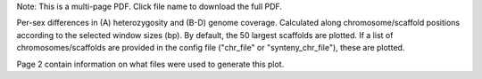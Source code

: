 Note: This is a multi-page PDF. Click file name to download the full PDF.

Per-sex differences in (A) heterozygosity and (B-D) genome coverage. Calculated along chromosome/scaffold positions according to the selected window sizes (bp). By default, the 50 largest scaffolds are plotted. If a list of chromosomes/scaffolds are provided in the config file ("chr_file" or "synteny_chr_file"), these are plotted. 

Page 2 contain information on what files were used to generate this plot.